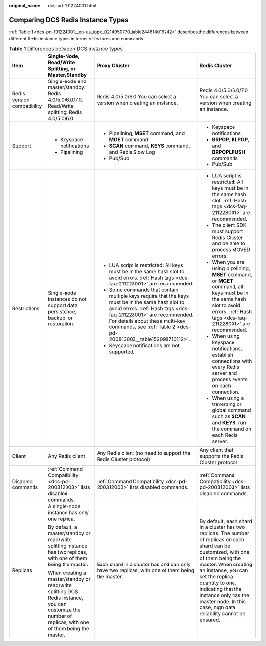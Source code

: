 :original_name: dcs-pd-191224001.html

.. _dcs-pd-191224001:

Comparing DCS Redis Instance Types
==================================

:ref:`Table 1 <dcs-pd-191224001__en-us_topic_0214950770_table244614019242>` describes the differences between different Redis instance types in terms of features and commands.

.. _dcs-pd-191224001__en-us_topic_0214950770_table244614019242:

.. table:: **Table 1** Differences between DCS instance types

   +-----------------------------+---------------------------------------------------------------------------------------------------------------------------------------------------------+------------------------------------------------------------------------------------------------------------------------------------------------------------------------------------------------------------------------------------------------------------------------------+------------------------------------------------------------------------------------------------------------------------------------------------------------------------------------------------------------------------------------------------------------------------------------------------------------------------------------+
   | Item                        | Single-Node, Read/Write Splitting, or Master/Standby                                                                                                    | Proxy Cluster                                                                                                                                                                                                                                                                | Redis Cluster                                                                                                                                                                                                                                                                                                                      |
   +=============================+=========================================================================================================================================================+==============================================================================================================================================================================================================================================================================+====================================================================================================================================================================================================================================================================================================================================+
   | Redis version compatibility | Single-node and master/standby: Redis 4.0/5.0/6.0/7.0. Read/Write splitting: Redis 4.0/5.0/6.0.                                                         | Redis 4.0/5.0/6.0 You can select a version when creating an instance.                                                                                                                                                                                                        | Redis 4.0/5.0/6.0/7.0 You can select a version when creating an instance.                                                                                                                                                                                                                                                          |
   +-----------------------------+---------------------------------------------------------------------------------------------------------------------------------------------------------+------------------------------------------------------------------------------------------------------------------------------------------------------------------------------------------------------------------------------------------------------------------------------+------------------------------------------------------------------------------------------------------------------------------------------------------------------------------------------------------------------------------------------------------------------------------------------------------------------------------------+
   | Support                     | -  Keyspace notifications                                                                                                                               | -  Pipelining, **MSET** command, and **MGET** command                                                                                                                                                                                                                        | -  Keyspace notifications                                                                                                                                                                                                                                                                                                          |
   |                             | -  Pipelining                                                                                                                                           | -  **SCAN** command, **KEYS** command, and Redis Slow Log                                                                                                                                                                                                                    | -  **BRPOP**, **BLPOP**, and **BRPOPLPUSH** commands                                                                                                                                                                                                                                                                               |
   |                             |                                                                                                                                                         | -  Pub/Sub                                                                                                                                                                                                                                                                   | -  Pub/Sub                                                                                                                                                                                                                                                                                                                         |
   +-----------------------------+---------------------------------------------------------------------------------------------------------------------------------------------------------+------------------------------------------------------------------------------------------------------------------------------------------------------------------------------------------------------------------------------------------------------------------------------+------------------------------------------------------------------------------------------------------------------------------------------------------------------------------------------------------------------------------------------------------------------------------------------------------------------------------------+
   | Restrictions                | Single-node instances do not support data persistence, backup, or restoration.                                                                          | -  LUA script is restricted: All keys must be in the same hash slot to avoid errors. :ref:`Hash tags <dcs-faq-211228001>` are recommended.                                                                                                                                   | -  LUA script is restricted: All keys must be in the same hash slot. :ref:`Hash tags <dcs-faq-211228001>` are recommended.                                                                                                                                                                                                         |
   |                             |                                                                                                                                                         | -  Some commands that contain multiple keys require that the keys must be in the same hash slot to avoid errors. :ref:`Hash tags <dcs-faq-211228001>` are recommended. For details about these multi-key commands, see :ref:`Table 2 <dcs-pd-200813003__table152098710112>`. | -  The client SDK must support Redis Cluster and be able to process MOVED errors.                                                                                                                                                                                                                                                  |
   |                             |                                                                                                                                                         | -  Keyspace notifications are not supported.                                                                                                                                                                                                                                 | -  When you are using pipelining, **MSET** command, or **MGET** command, all keys must be in the same hash slot to avoid errors. :ref:`Hash tags <dcs-faq-211228001>` are recommended.                                                                                                                                             |
   |                             |                                                                                                                                                         |                                                                                                                                                                                                                                                                              | -  When using keyspace notifications, establish connections with every Redis server and process events on each connection.                                                                                                                                                                                                         |
   |                             |                                                                                                                                                         |                                                                                                                                                                                                                                                                              | -  When using a traversing or global command such as **SCAN** and **KEYS**, run the command on each Redis server.                                                                                                                                                                                                                  |
   +-----------------------------+---------------------------------------------------------------------------------------------------------------------------------------------------------+------------------------------------------------------------------------------------------------------------------------------------------------------------------------------------------------------------------------------------------------------------------------------+------------------------------------------------------------------------------------------------------------------------------------------------------------------------------------------------------------------------------------------------------------------------------------------------------------------------------------+
   | Client                      | Any Redis client                                                                                                                                        | Any Redis client (no need to support the Redis Cluster protocol)                                                                                                                                                                                                             | Any client that supports the Redis Cluster protocol                                                                                                                                                                                                                                                                                |
   +-----------------------------+---------------------------------------------------------------------------------------------------------------------------------------------------------+------------------------------------------------------------------------------------------------------------------------------------------------------------------------------------------------------------------------------------------------------------------------------+------------------------------------------------------------------------------------------------------------------------------------------------------------------------------------------------------------------------------------------------------------------------------------------------------------------------------------+
   | Disabled commands           | :ref:`Command Compatibility <dcs-pd-200312003>` lists disabled commands.                                                                                | :ref:`Command Compatibility <dcs-pd-200312003>` lists disabled commands.                                                                                                                                                                                                     | :ref:`Command Compatibility <dcs-pd-200312003>` lists disabled commands.                                                                                                                                                                                                                                                           |
   +-----------------------------+---------------------------------------------------------------------------------------------------------------------------------------------------------+------------------------------------------------------------------------------------------------------------------------------------------------------------------------------------------------------------------------------------------------------------------------------+------------------------------------------------------------------------------------------------------------------------------------------------------------------------------------------------------------------------------------------------------------------------------------------------------------------------------------+
   | Replicas                    | A single-node instance has only one replica.                                                                                                            | Each shard in a cluster has and can only have two replicas, with one of them being the master.                                                                                                                                                                               | By default, each shard in a cluster has two replicas. The number of replicas on each shard can be customized, with one of them being the master. When creating an instance, you can set the replica quantity to one, indicating that the instance only has the master node. In this case, high data reliability cannot be ensured. |
   |                             |                                                                                                                                                         |                                                                                                                                                                                                                                                                              |                                                                                                                                                                                                                                                                                                                                    |
   |                             | By default, a master/standby or read/write splitting instance has two replicas, with one of them being the master.                                      |                                                                                                                                                                                                                                                                              |                                                                                                                                                                                                                                                                                                                                    |
   |                             |                                                                                                                                                         |                                                                                                                                                                                                                                                                              |                                                                                                                                                                                                                                                                                                                                    |
   |                             | When creating a master/standby or read/write splitting DCS Redis instance, you can customize the number of replicas, with one of them being the master. |                                                                                                                                                                                                                                                                              |                                                                                                                                                                                                                                                                                                                                    |
   +-----------------------------+---------------------------------------------------------------------------------------------------------------------------------------------------------+------------------------------------------------------------------------------------------------------------------------------------------------------------------------------------------------------------------------------------------------------------------------------+------------------------------------------------------------------------------------------------------------------------------------------------------------------------------------------------------------------------------------------------------------------------------------------------------------------------------------+
